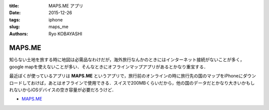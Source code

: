 :title: MAPS.ME アプリ
:date: 2015-12-26
:tags: iphone
:slug: maps_me
:authors: Ryo KOBAYASHI


MAPS.ME
=======

知らない土地を旅する時に地図は必需品なわけだが，海外旅行なんかのときにはインターネット接続がないことが多く，google mapを使えないことが多い．そんなときにオフラインマップアプリがあるとかなり重宝する．

最近ぼくが使っているアプリは **MAPS.ME** というアプリで，旅行前のオンラインの時に旅行先の国のマップをiPhoneにダウンロードしておけば，あとはオフラインで使用できる．スイスで200MBくらいだから，他の国のデータだとかなり大きいかもしれないからiOSデバイスの空き容量が必要だろうけど．

* `MAPS.ME <https://itunes.apple.com/jp/app/maps.me-ofurain-tutonabigeshon/id510623322?mt=8>`_


